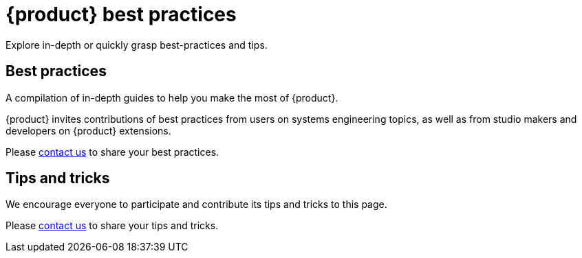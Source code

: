 = {product} best practices

Explore in-depth or quickly grasp best-practices and tips.

== Best practices

A compilation of in-depth guides to help you make the most of {product}.

{product} invites contributions of best practices from users on systems engineering topics, as well as from studio makers and developers on {product} extensions.

Please xref:ROOT:help.adoc[contact us] to share your best practices.


== Tips and tricks

We encourage everyone to participate and contribute its tips and tricks to this page.

Please xref:ROOT:help.adoc[contact us] to share your tips and tricks.